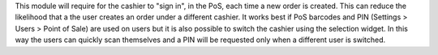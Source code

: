 This module will require for the cashier to "sign in", in the PoS, each time a new order is created. This can reduce the likelihood that a the user creates an order under a different cashier. It works best if PoS barcodes and PIN (Settings > Users > Point of Sale) are used on users but it is also possible to switch the cashier using the selection widget. In this way the users can quickly scan themselves and a PIN will be requested only when a different user is switched.
